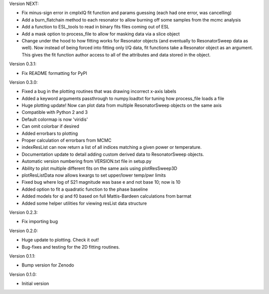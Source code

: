 Version NEXT:

* Fix minus-sign error in cmplxIQ fit function and params guessing (each had one error, was cancelling)
* Add a burn_flatchain method to each resonator to allow burning off some samples from the mcmc analysis
* Add a function to ESL_tools to read in binary fits files coming out of ESL
* Add a mask option to process_file to allow for masking data via a slice object
* Change under the hood to how fitting works for Resonator objects (and eventually to ResonatorSweep data as well).
  Now instead of being forced into fitting only I/Q data, fit functions take a Resonator object as an argument.
  This gives the fit function author access to all of the attributes and data stored in the object.

Version 0.3.1:

* Fix README formatting for PyPI

Version 0.3.0:

* Fixed a bug in the plotting routines that was drawing incorrect x-axis labels
* Added a keyword arguments passthrough to numpy.loadtxt for tuning how process_file loads a file
* Huge plotting update! Now can plot data from multiple ResonatorSweep objects on the same axis
* Compatible with Python 2 and 3
* Default colormap is now 'viridis'
* Can omit colorbar if desired
* Added errorbars to plotting
* Proper calculation of errorbars from MCMC
* indexResList can now return a list of all indices matching a given power or
  temperature.
* Documentation update to detail adding custom derived data to ResonatorSweep
  objects.
* Automatic version numbering from VERSION.txt file in setup.py
* Ability to plot multiple different fits on the same axis using plotResSweep3D
* plotResListData now allows kwargs to set upper/lower temp/pwr limits
* Fixed bug where log of S21 magnitude was base e and not base 10; now is 10
* Added option to fit a quadratic function to the phase baseline
* Added models for qi and f0 based on full Mattis-Bardeen calculations from barmat
* Added some helper utilities for viewing resList data structure

Version 0.2.3:

* Fix importing bug

Version 0.2.0:

* Huge update to plotting. Check it out!
* Bug-fixes and testing for the 2D fitting routines.

Version 0.1.1:

* Bump version for Zenodo

Version 0.1.0:

* Initial version
